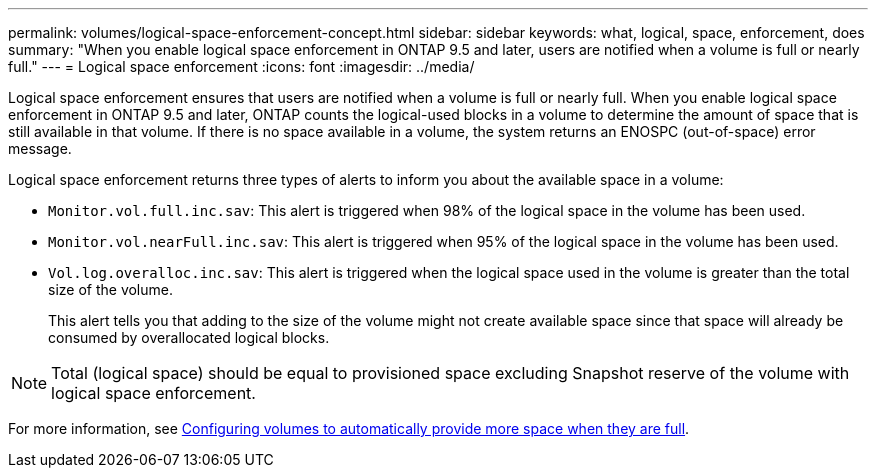 ---
permalink: volumes/logical-space-enforcement-concept.html
sidebar: sidebar
keywords: what, logical, space, enforcement, does
summary: "When you enable logical space enforcement in ONTAP 9.5 and later, users are notified when a volume is full or nearly full."
---
= Logical space enforcement
:icons: font
:imagesdir: ../media/

[.lead]
Logical space enforcement ensures that users are notified when a volume is full or nearly full. When you enable logical space enforcement in ONTAP 9.5 and later, ONTAP counts the logical-used blocks in a volume to determine the amount of space that is still available in that volume. If there is no space available in a volume, the system returns an ENOSPC (out-of-space) error message.

Logical space enforcement returns three types of alerts to inform you about the available space in a volume:

* `Monitor.vol.full.inc.sav`: This alert is triggered when 98% of the logical space in the volume has been used.
* `Monitor.vol.nearFull.inc.sav`: This alert is triggered when 95% of the logical space in the volume has been used.
* `Vol.log.overalloc.inc.sav`: This alert is triggered when the logical space used in the volume is greater than the total size of the volume.
+
This alert tells you that adding to the size of the volume might not create available space since that space will already be consumed by overallocated logical blocks.

[NOTE]
====
Total (logical space) should be equal to provisioned space excluding Snapshot reserve of the volume with logical space enforcement.
====

For more information, see link:../volumes/configure-automatic-provide-space-when-full-task.html[Configuring volumes to automatically provide more space when they are full].
